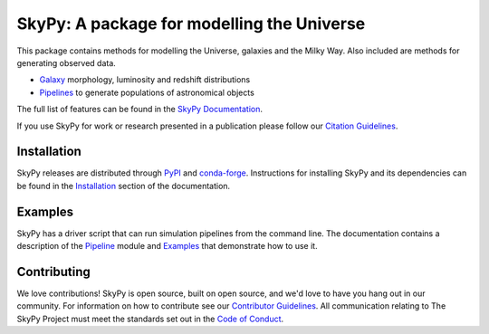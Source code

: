 ===========================================
SkyPy: A package for modelling the Universe
===========================================

|PyPI| |conda-forge| |Read the Docs| |GitHub| |Codecov| |Zenodo|

This package contains methods for modelling the Universe, galaxies and the Milky
Way. Also included are methods for generating observed data.

* Galaxy_ morphology, luminosity and redshift distributions
* Pipelines_ to generate populations of astronomical objects

The full list of features can be found in the `SkyPy Documentation`_.

If you use SkyPy for work or research presented in a publication please follow
our `Citation Guidelines`_.

.. _Galaxy: https://skypy.readthedocs.io/en/latest/galaxy.html
.. _Pipelines: https://skypy.readthedocs.io/en/latest/pipeline/index.html
.. _SkyPy Documentation: https://skypy.readthedocs.io/en/latest/
.. _Citation Guidelines: CITATION


Installation
------------

SkyPy releases are distributed through PyPI_ and conda-forge_. Instructions for
installing SkyPy and its dependencies can be found in the Installation_
section of the documentation.


Examples
--------

SkyPy has a driver script that can run simulation pipelines from the command
line. The documentation contains a description of the Pipeline_ module and
Examples_ that demonstrate how to use it.

.. _PyPI: https://pypi.org/project/skypy/
.. _conda-forge: https://anaconda.org/conda-forge/skypy
.. _Installation: https://skypy.readthedocs.io/en/stable/install.html
.. _Pipeline: https://skypy.readthedocs.io/en/stable/pipeline.html
.. _Examples: https://skypy.readthedocs.io/en/stable/examples/index.html


Contributing
------------

We love contributions! SkyPy is open source,
built on open source, and we'd love to have you hang out in our community.
For information on how to contribute see our `Contributor Guidelines`_.
All communication relating to The SkyPy Project must meet the standards set out
in the `Code of Conduct`_.

.. _Contributor Guidelines: CONTRIBUTING.md
.. _Code of Conduct: CODE_OF_CONDUCT.md

.. |PyPI| image:: https://img.shields.io/pypi/v/skypy?label=PyPI&logo=pypi
    :target: https://pypi.python.org/pypi/skypy

.. |conda-forge| image:: https://img.shields.io/conda/vn/conda-forge/skypy?logo=conda-forge
    :target: https://anaconda.org/conda-forge/skypy

.. |Read the Docs| image:: https://img.shields.io/readthedocs/skypy/stable?label=Docs&logo=read%20the%20docs
    :target: https://skypy.readthedocs.io/en/stable

.. |GitHub| image:: https://github.com/skypyproject/skypy/workflows/Tests/badge.svg
    :target: https://github.com/skypyproject/skypy/actions

.. |Codecov| image:: https://codecov.io/gh/skypyproject/skypy/branch/master/graph/badge.svg
    :target: https://codecov.io/gh/skypyproject/skypy

.. |Zenodo| image:: https://zenodo.org/badge/221432358.svg
    :target: https://zenodo.org/badge/latestdoi/221432358
    :alt: SkyPy Concept DOI
